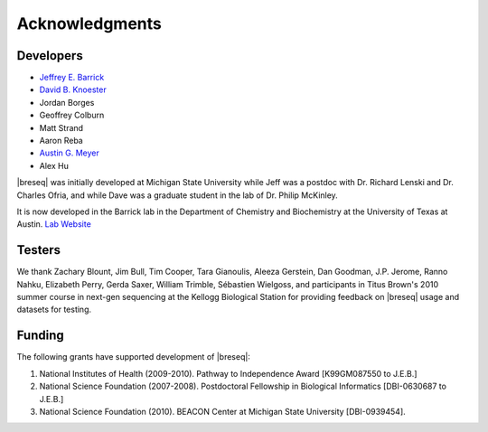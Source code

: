 Acknowledgments
================

Developers
------------

* `Jeffrey E. Barrick <http://barricklab.org>`_
* `David B. Knoester <http://www.cse.msu.edu/~dk/>`_
* Jordan Borges
* Geoffrey Colburn
* Matt Strand
* Aaron Reba
* `Austin G. Meyer <http://www.meyerresearch.com>`_
* Alex Hu

|breseq| was initially developed at Michigan State University while Jeff was a postdoc with Dr. Richard Lenski and Dr. Charles Ofria, and while Dave was a graduate student in the lab of Dr. Philip McKinley.

It is now developed in the Barrick lab in the Department of Chemistry and Biochemistry at the University of Texas at Austin. `Lab Website <http://barricklab.org>`_ 

Testers
------------

We thank Zachary Blount, Jim Bull, Tim Cooper, Tara Gianoulis, Aleeza Gerstein, Dan Goodman, J.P. Jerome, Ranno Nahku, Elizabeth Perry, Gerda Saxer, William Trimble, Sébastien Wielgoss, and participants in Titus Brown's 2010 summer course in next-gen sequencing at the Kellogg Biological Station for providing feedback on |breseq| usage and datasets for testing.

Funding
-----------

The following grants have supported development of |breseq|:

#. National Institutes of Health (2009-2010). Pathway to Independence Award [K99GM087550 to J.E.B.]
#. National Science Foundation (2007-2008). Postdoctoral Fellowship in Biological Informatics [DBI-0630687 to J.E.B.]
#. National Science Foundation (2010). BEACON Center at Michigan State University [DBI-0939454].

